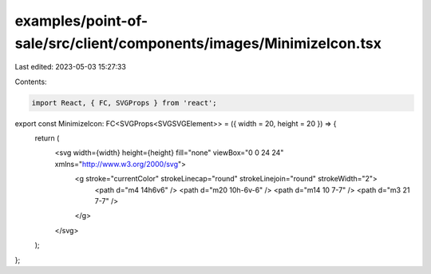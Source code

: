 examples/point-of-sale/src/client/components/images/MinimizeIcon.tsx
====================================================================

Last edited: 2023-05-03 15:27:33

Contents:

.. code-block:: tsx

    import React, { FC, SVGProps } from 'react';

export const MinimizeIcon: FC<SVGProps<SVGSVGElement>> = ({ width = 20, height = 20 }) => {
    return (
        <svg width={width} height={height} fill="none" viewBox="0 0 24 24" xmlns="http://www.w3.org/2000/svg">
            <g stroke="currentColor" strokeLinecap="round" strokeLinejoin="round" strokeWidth="2">
                <path d="m4 14h6v6" />
                <path d="m20 10h-6v-6" />
                <path d="m14 10 7-7" />
                <path d="m3 21 7-7" />
            </g>
        </svg>
    );
};


